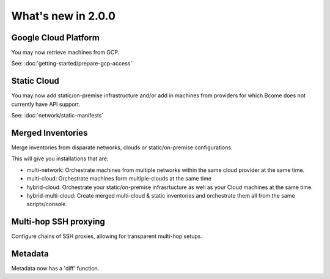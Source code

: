 .. meta::
   :description lang=en: What's new in Bcome 2.0.0

What's new in 2.0.0
====================

Google Cloud Platform
---------------------

You may now retrieve machines from GCP. 

See: :doc:`getting-started/prepare-gcp-access`

Static Cloud
------------

You may now add static/on-premise infrastructure and/or add in machines from providers for which Bcome does not currently have API support.

See: :doc:`network/static-manifests`


Merged Inventories
------------------

Merge inventories from disparate networks, clouds or static/on-premise configurations. 

This will give you installations that are:

* multi-network: Orchestrate machines from multiple networks within the same cloud provider at the same time.
* multi-cloud: Orchestrate machines form multiple-clouds at the same time
* hybrid-cloud:  Orchestrate your static/on-premise infrasrtucture as well as your Cloud machines at the same time.
* hybrid-multi-cloud: Create merged multi-cloud & static inventories and orchestrate them all from the same scripts/console.

Multi-hop SSH proxying
----------------------

Configure chains of SSH proxies, allowing for transparent multi-hop setups.

Metadata
--------

Metadata now has a 'diff' function.
